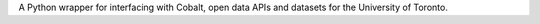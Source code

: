 A Python wrapper for interfacing with Cobalt, open data APIs and datasets for the University of Toronto.


